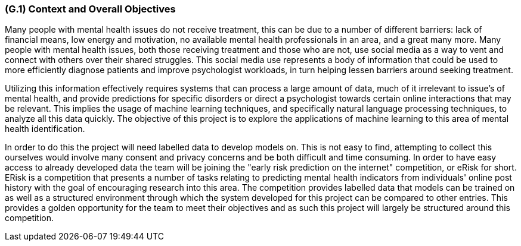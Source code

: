 [#g1,reftext=G.1]
=== (G.1) Context and Overall Objectives

ifdef::env-draft[]
TIP: _High-level view of the project: organizational context and reason for building a system. It explains why the project is needed, recalls the business context, and presents the general business objectives._  <<BM22>>
endif::[]

Many people with mental health issues do not receive treatment, this can be due to a number of different barriers: lack of financial means, low energy and motivation, no available mental health professionals in an area, and a great many more. Many people with mental health issues, both those receiving treatment and those who are not, use social media as a way to vent and connect with others over their shared struggles. This social media use represents a body of information that could be used to more efficiently diagnose patients and improve psychologist workloads, in turn helping lessen barriers around seeking treatment.

Utilizing this information effectively requires systems that can process a large amount of data, much of it irrelevant to issue's of mental health, and provide predictions for specific disorders or direct a psychologist towards certain online interactions that may be relevant. This implies the usage of machine learning techniques, and specifically natural language processing techniques, to analyze all this data quickly. The objective of this project is to explore the applications of machine learning to this area of mental health identification.

In order to do this the project will need labelled data to develop models on. This is not easy to find, attempting to collect this ourselves would involve many consent and privacy concerns and be both difficult and time consuming. In order to have easy access to already developed data the team will be joining the "early risk prediction on the internet" competition, or eRisk for short. ERisk is a competition that presents a number of tasks relating to predicting mental health indicators from individuals' online post history with the goal of encouraging research into this area. The competition provides labelled data that models can be trained on as well as a structured environment through which the system developed for this project can be compared to other entries. This provides a golden opportunity for the team to meet their objectives and as such this project will largely be structured around this competition.

